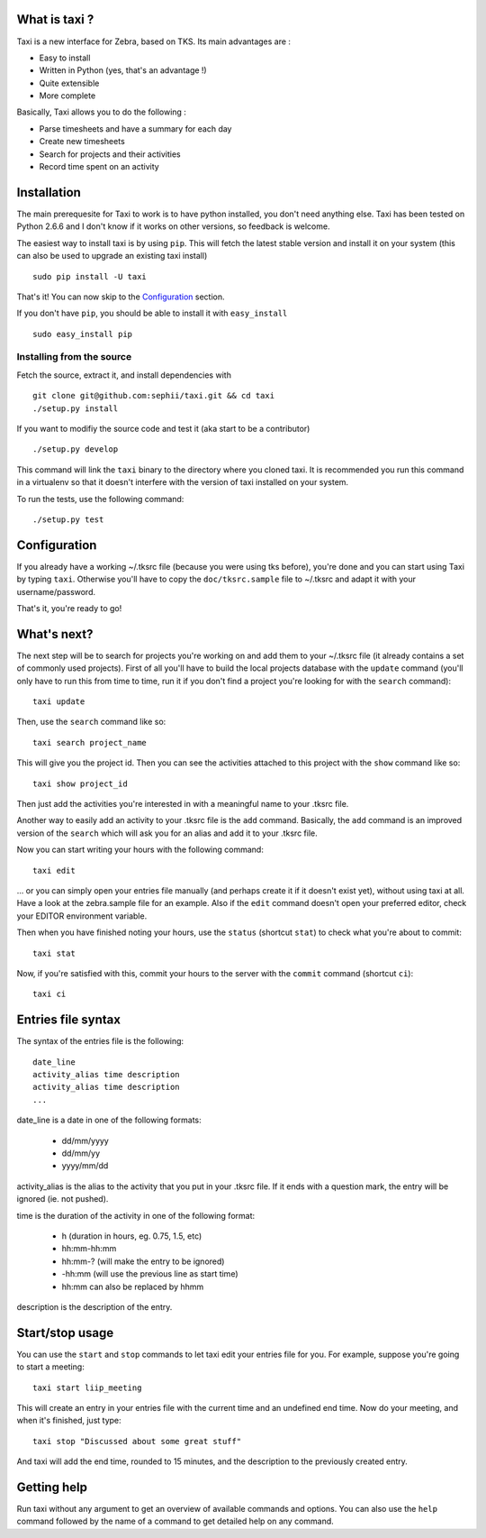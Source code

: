What is taxi ?
==============

Taxi is a new interface for Zebra, based on TKS. Its main advantages are :

* Easy to install
* Written in Python (yes, that's an advantage !)
* Quite extensible
* More complete

Basically, Taxi allows you to do the following :

* Parse timesheets and have a summary for each day
* Create new timesheets
* Search for projects and their activities
* Record time spent on an activity

Installation
============

The main prerequesite for Taxi to work is to have python installed, you don't
need anything else. Taxi has been tested on Python 2.6.6 and I don't know if it
works on other versions, so feedback is welcome.

The easiest way to install taxi is by using ``pip``. This will fetch the latest
stable version and install it on your system (this can also be used to upgrade
an existing taxi install) ::

    sudo pip install -U taxi

That's it! You can now skip to the `Configuration`_ section.

If you don't have ``pip``, you should be able to install it with
``easy_install`` ::

    sudo easy_install pip

Installing from the source
--------------------------

Fetch the source, extract it, and install dependencies with ::

    git clone git@github.com:sephii/taxi.git && cd taxi
    ./setup.py install

If you want to modifiy the source code and test it (aka start to be a contributor) ::

    ./setup.py develop

This command will link the ``taxi`` binary to the directory where you cloned
taxi. It is recommended you run this command in a virtualenv so that it doesn't
interfere with the version of taxi installed on your system.

To run the tests, use the following command::

    ./setup.py test

Configuration
=============

If you already have a working ~/.tksrc file (because you were using tks before),
you're done and you can start using Taxi by typing ``taxi``. Otherwise you'll
have to copy the ``doc/tksrc.sample`` file to ~/.tksrc and adapt it with your
username/password.

That's it, you're ready to go!

What's next?
============

The next step will be to search for projects you're working on and add them to
your ~/.tksrc file (it already contains a set of commonly used projects). First
of all you'll have to build the local projects database with the ``update`` command
(you'll only have to run this from time to time, run it if you don't find a
project you're looking for with the ``search`` command)::

    taxi update

Then, use the ``search`` command like so::

    taxi search project_name

This will give you the project id. Then you can see the activities attached to
this project with the ``show`` command like so::

    taxi show project_id

Then just add the activities you're interested in with a meaningful name to your
.tksrc file.

Another way to easily add an activity to your .tksrc file is the ``add`` command.
Basically, the ``add`` command is an improved version of the ``search`` which will
ask you for an alias and add it to your .tksrc file.

Now you can start writing your hours with the following command::

    taxi edit

... or you can simply open your entries file manually (and perhaps create it if
it doesn't exist yet), without using taxi at all. Have a look at the
zebra.sample file for an example. Also if the ``edit`` command doesn't open your
preferred editor, check your EDITOR environment variable.

Then when you have finished noting your hours, use the ``status`` (shortcut
``stat``) to check what you're about to commit::

    taxi stat

Now, if you're satisfied with this, commit your hours to the server with the
``commit`` command (shortcut ``ci``)::

    taxi ci

Entries file syntax
===================

The syntax of the entries file is the following::

    date_line
    activity_alias time description
    activity_alias time description
    ...

date_line is a date in one of the following formats:

    * dd/mm/yyyy
    * dd/mm/yy
    * yyyy/mm/dd

activity_alias is the alias to the activity that you put in your .tksrc file. If
it ends with a question mark, the entry will be ignored (ie. not pushed).

time is the duration of the activity in one of the following format:

    * h (duration in hours, eg. 0.75, 1.5, etc)
    * hh:mm-hh:mm
    * hh:mm-? (will make the entry to be ignored)
    * -hh:mm (will use the previous line as start time)
    * hh:mm can also be replaced by hhmm

description is the description of the entry.

Start/stop usage
================

You can use the ``start`` and ``stop`` commands to let taxi edit your entries file
for you. For example, suppose you're going to start a meeting::

    taxi start liip_meeting

This will create an entry in your entries file with the current time and an
undefined end time. Now do your meeting, and when it's finished, just type::

    taxi stop "Discussed about some great stuff"

And taxi will add the end time, rounded to 15 minutes, and the description to
the previously created entry.

Getting help
============

Run taxi without any argument to get an overview of available commands and
options. You can also use the ``help`` command followed by the name of a command
to get detailed help on any command.
